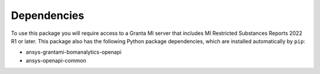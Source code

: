 Dependencies
------------
To use this package you will require access to a Granta MI server
that includes MI Restricted Substances Reports 2022 R1
or later. This package also has the following Python package
dependencies, which are installed automatically by ``pip``:

- ansys-grantami-bomanalytics-openapi
- ansys-openapi-common